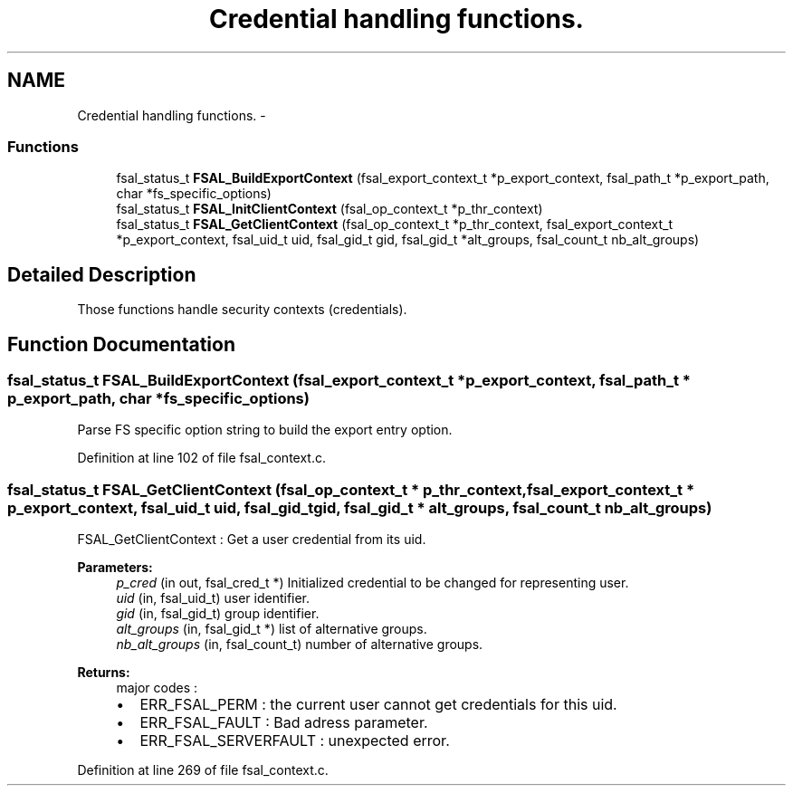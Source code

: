 .TH "Credential handling functions." 3 "9 Apr 2008" "Version 0.2" "File System Abstraction Layer (HPSS) library" \" -*- nroff -*-
.ad l
.nh
.SH NAME
Credential handling functions. \- 
.SS "Functions"

.in +1c
.ti -1c
.RI "fsal_status_t \fBFSAL_BuildExportContext\fP (fsal_export_context_t *p_export_context, fsal_path_t *p_export_path, char *fs_specific_options)"
.br
.ti -1c
.RI "fsal_status_t \fBFSAL_InitClientContext\fP (fsal_op_context_t *p_thr_context)"
.br
.ti -1c
.RI "fsal_status_t \fBFSAL_GetClientContext\fP (fsal_op_context_t *p_thr_context, fsal_export_context_t *p_export_context, fsal_uid_t uid, fsal_gid_t gid, fsal_gid_t *alt_groups, fsal_count_t nb_alt_groups)"
.br
.in -1c
.SH "Detailed Description"
.PP 
Those functions handle security contexts (credentials). 
.SH "Function Documentation"
.PP 
.SS "fsal_status_t FSAL_BuildExportContext (fsal_export_context_t * p_export_context, fsal_path_t * p_export_path, char * fs_specific_options)"
.PP
Parse FS specific option string to build the export entry option. 
.PP
Definition at line 102 of file fsal_context.c.
.SS "fsal_status_t FSAL_GetClientContext (fsal_op_context_t * p_thr_context, fsal_export_context_t * p_export_context, fsal_uid_t uid, fsal_gid_t gid, fsal_gid_t * alt_groups, fsal_count_t nb_alt_groups)"
.PP
FSAL_GetClientContext : Get a user credential from its uid.
.PP
\fBParameters:\fP
.RS 4
\fIp_cred\fP (in out, fsal_cred_t *) Initialized credential to be changed for representing user. 
.br
\fIuid\fP (in, fsal_uid_t) user identifier. 
.br
\fIgid\fP (in, fsal_gid_t) group identifier. 
.br
\fIalt_groups\fP (in, fsal_gid_t *) list of alternative groups. 
.br
\fInb_alt_groups\fP (in, fsal_count_t) number of alternative groups.
.RE
.PP
\fBReturns:\fP
.RS 4
major codes :
.IP "\(bu" 2
ERR_FSAL_PERM : the current user cannot get credentials for this uid.
.IP "\(bu" 2
ERR_FSAL_FAULT : Bad adress parameter.
.IP "\(bu" 2
ERR_FSAL_SERVERFAULT : unexpected error. 
.PP
.RE
.PP

.PP
Definition at line 269 of file fsal_context.c.
